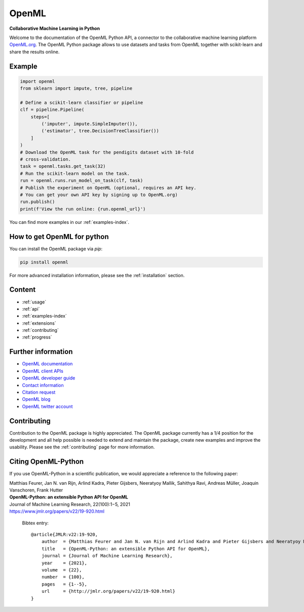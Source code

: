 .. OpenML documentation master file, created by
   sphinx-quickstart on Wed Nov 26 10:46:10 2014.
   You can adapt this file completely to your liking, but it should at least
   contain the root `toctree` directive.

======
OpenML
======

**Collaborative Machine Learning in Python**

Welcome to the documentation of the OpenML Python API, a connector to the
collaborative machine learning platform `OpenML.org <https://www.openml.org>`_.
The OpenML Python package allows to use datasets and tasks from OpenML together
with scikit-learn and share the results online.

-------
Example
-------

.. code:: python

    import openml
    from sklearn import impute, tree, pipeline

    # Define a scikit-learn classifier or pipeline
    clf = pipeline.Pipeline(
        steps=[
            ('imputer', impute.SimpleImputer()),
            ('estimator', tree.DecisionTreeClassifier())
        ]
    )
    # Download the OpenML task for the pendigits dataset with 10-fold
    # cross-validation.
    task = openml.tasks.get_task(32)
    # Run the scikit-learn model on the task.
    run = openml.runs.run_model_on_task(clf, task)
    # Publish the experiment on OpenML (optional, requires an API key.
    # You can get your own API key by signing up to OpenML.org)
    run.publish()
    print(f'View the run online: {run.openml_url}')

You can find more examples in our :ref:`examples-index`.

----------------------------
How to get OpenML for python
----------------------------
You can install the OpenML package via `pip`:

.. code:: bash

    pip install openml

For more advanced installation information, please see the
:ref:`installation` section.

-------
Content
-------

* :ref:`usage`
* :ref:`api`
* :ref:`examples-index`
* :ref:`extensions`
* :ref:`contributing`
* :ref:`progress`

-------------------
Further information
-------------------

* `OpenML documentation <https://docs.openml.org/>`_
* `OpenML client APIs <https://docs.openml.org/APIs/>`_
* `OpenML developer guide <https://docs.openml.org/Contributing/>`_
* `Contact information <https://www.openml.org/contact>`_
* `Citation request <https://www.openml.org/cite>`_
* `OpenML blog <https://medium.com/open-machine-learning>`_
* `OpenML twitter account <https://twitter.com/open_ml>`_

------------
Contributing
------------

Contribution to the OpenML package is highly appreciated. The OpenML package
currently has a 1/4 position for the development and all help possible is
needed to extend and maintain the package, create new examples and improve
the usability. Please see the :ref:`contributing` page for more information.

--------------------
Citing OpenML-Python
--------------------

If you use OpenML-Python in a scientific publication, we would appreciate a
reference to the following paper:

| Matthias Feurer, Jan N. van Rijn, Arlind Kadra, Pieter Gijsbers, Neeratyoy Mallik, Sahithya Ravi, Andreas Müller, Joaquin Vanschoren, Frank Hutter
| **OpenML-Python: an extensible Python API for OpenML**
| Journal of Machine Learning Research, 22(100):1−5, 2021
| `https://www.jmlr.org/papers/v22/19-920.html <https://www.jmlr.org/papers/v22/19-920.html>`_

 Bibtex entry::

    @article{JMLR:v22:19-920,
        author  = {Matthias Feurer and Jan N. van Rijn and Arlind Kadra and Pieter Gijsbers and Neeratyoy Mallik and Sahithya Ravi and Andreas MÃ¼ller and Joaquin Vanschoren and Frank Hutter},
        title   = {OpenML-Python: an extensible Python API for OpenML},
        journal = {Journal of Machine Learning Research},
        year    = {2021},
        volume  = {22},
        number  = {100},
        pages   = {1--5},
        url     = {http://jmlr.org/papers/v22/19-920.html}
    }

